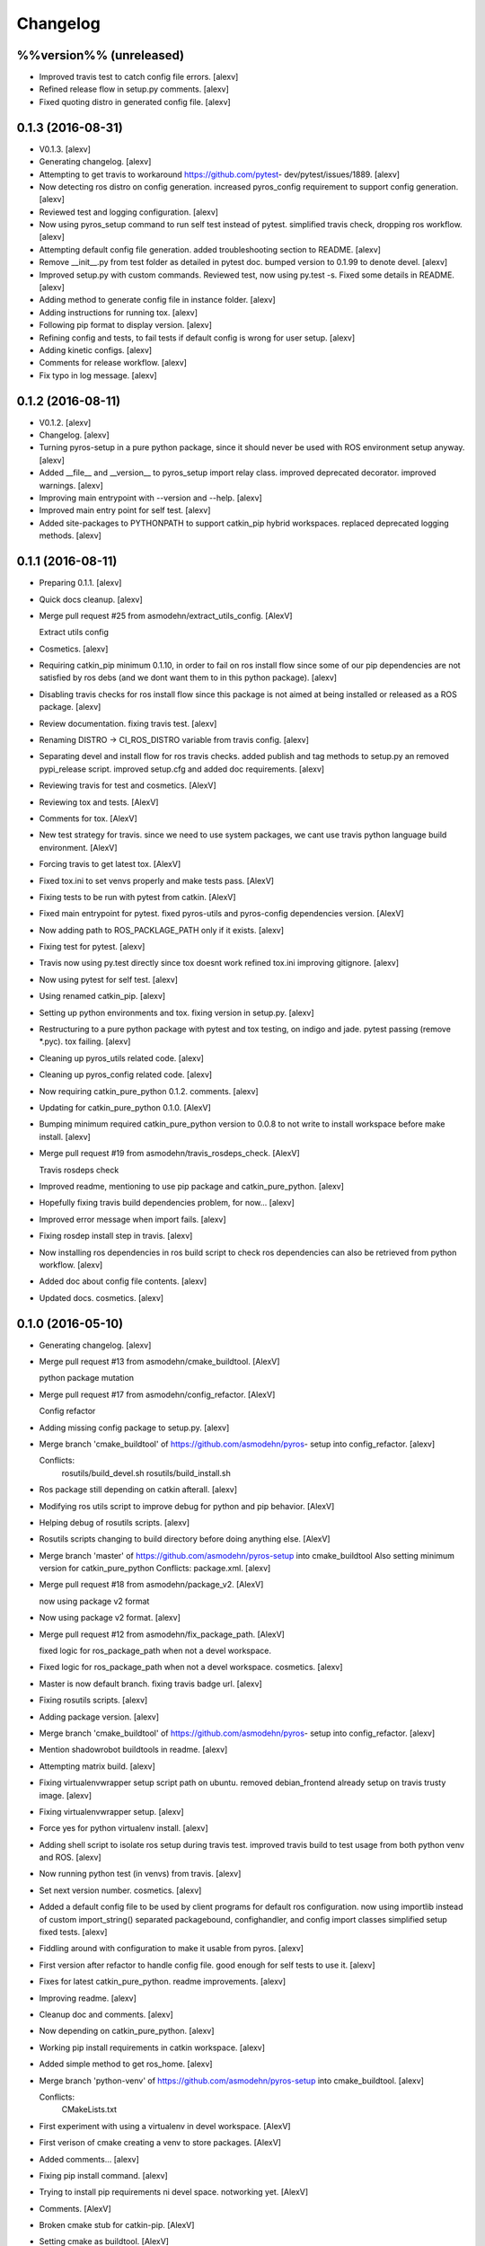 Changelog
=========

%%version%% (unreleased)
------------------------

- Improved travis test to catch config file errors. [alexv]

- Refined release flow in setup.py comments. [alexv]

- Fixed quoting distro in generated config file. [alexv]

0.1.3 (2016-08-31)
------------------

- V0.1.3. [alexv]

- Generating changelog. [alexv]

- Attempting to get travis to workaround https://github.com/pytest-
  dev/pytest/issues/1889. [alexv]

- Now detecting ros distro on config generation. increased pyros_config
  requirement to support config generation. [alexv]

- Reviewed test and logging configuration. [alexv]

- Now using pyros_setup command to run self test instead of pytest.
  simplified travis check, dropping ros workflow. [alexv]

- Attempting default config file generation. added troubleshooting
  section to README. [alexv]

- Remove __init__.py from test folder as detailed in pytest doc. bumped
  version to 0.1.99 to denote devel. [alexv]

- Improved setup.py with custom commands. Reviewed test, now using
  py.test -s. Fixed some details in README. [alexv]

- Adding method to generate config file in instance folder. [alexv]

- Adding instructions for running tox. [alexv]

- Following pip format to display version. [alexv]

- Refining config and tests, to fail tests if default config is wrong
  for user setup. [alexv]

- Adding kinetic configs. [alexv]

- Comments for release workflow. [alexv]

- Fix typo in log message. [alexv]

0.1.2 (2016-08-11)
------------------

- V0.1.2. [alexv]

- Changelog. [alexv]

- Turning pyros-setup in a pure python package, since it should never be
  used with ROS environment setup anyway. [alexv]

- Added __file__ and __version__ to pyros_setup import relay class.
  improved deprecated decorator. improved warnings. [alexv]

- Improving main entrypoint with --version and --help. [alexv]

- Improved main entry point for self test. [alexv]

- Added site-packages to PYTHONPATH to support catkin_pip hybrid
  workspaces. replaced deprecated logging methods. [alexv]

0.1.1 (2016-08-11)
------------------

- Preparing 0.1.1. [alexv]

- Quick docs cleanup. [alexv]

- Merge pull request #25 from asmodehn/extract_utils_config. [AlexV]

  Extract utils config

- Cosmetics. [alexv]

- Requiring catkin_pip minimum 0.1.10, in order to fail on ros install
  flow since some of our pip dependencies are not satisfied by ros debs
  (and we dont want them to in this python package). [alexv]

- Disabling travis checks for ros install flow since this package is not
  aimed at being installed or released as a ROS package. [alexv]

- Review documentation. fixing travis test. [alexv]

- Renaming DISTRO -> CI_ROS_DISTRO variable from travis config. [alexv]

- Separating devel and install flow for ros travis checks. added publish
  and tag methods to setup.py an removed pypi_release script. improved
  setup.cfg and added doc requirements. [alexv]

- Reviewing travis for test and cosmetics. [AlexV]

- Reviewing tox and tests. [AlexV]

- Comments for tox. [AlexV]

- New test strategy for travis. since we need to use system packages, we
  cant use travis python language build environment. [AlexV]

- Forcing travis to get latest tox. [AlexV]

- Fixed tox.ini to set venvs properly and make tests pass. [AlexV]

- Fixing tests to be run with pytest from catkin. [AlexV]

- Fixed main entrypoint for pytest. fixed pyros-utils and pyros-config
  dependencies version. [AlexV]

- Now adding path to ROS_PACKLAGE_PATH only if it exists. [alexv]

- Fixing test for pytest. [alexv]

- Travis now using py.test directly since tox doesnt work refined
  tox.ini improving gitignore. [alexv]

- Now using pytest for self test. [alexv]

- Using renamed catkin_pip. [alexv]

- Setting up python environments and tox. fixing version in setup.py.
  [alexv]

- Restructuring to a pure python package with pytest and tox testing, on
  indigo and jade. pytest passing (remove *.pyc). tox failing. [alexv]

- Cleaning up pyros_utils related code. [alexv]

- Cleaning up pyros_config related code. [alexv]

- Now requiring catkin_pure_python 0.1.2. comments. [alexv]

- Updating for catkin_pure_python 0.1.0. [AlexV]

- Bumping minimum required catkin_pure_python version to 0.0.8 to not
  write to install workspace before make install. [alexv]

- Merge pull request #19 from asmodehn/travis_rosdeps_check. [AlexV]

  Travis rosdeps check

- Improved readme, mentioning to use pip package and catkin_pure_python.
  [alexv]

- Hopefully fixing travis build dependencies problem, for now... [alexv]

- Improved error message when import fails. [alexv]

- Fixing rosdep install step in travis. [alexv]

- Now installing ros dependencies in ros build script to check ros
  dependencies can also be retrieved from python workflow. [alexv]

- Added doc about config file contents. [alexv]

- Updated docs. cosmetics. [alexv]

0.1.0 (2016-05-10)
------------------

- Generating changelog. [alexv]

- Merge pull request #13 from asmodehn/cmake_buildtool. [AlexV]

  python package mutation

- Merge pull request #17 from asmodehn/config_refactor. [AlexV]

  Config refactor

- Adding missing config package to setup.py. [alexv]

- Merge branch 'cmake_buildtool' of https://github.com/asmodehn/pyros-
  setup into config_refactor. [alexv]

  Conflicts:
  	rosutils/build_devel.sh
  	rosutils/build_install.sh

- Ros package still depending on catkin afterall. [alexv]

- Modifying ros utils script to improve debug for python and pip
  behavior. [AlexV]

- Helping debug of rosutils scripts. [alexv]

- Rosutils scripts changing to build directory before doing anything
  else. [AlexV]

- Merge branch 'master' of https://github.com/asmodehn/pyros-setup into
  cmake_buildtool Also setting minimum version for catkin_pure_python
  Conflicts:    package.xml. [alexv]

- Merge pull request #18 from asmodehn/package_v2. [AlexV]

  now using package v2 format

- Now using package v2 format. [alexv]

- Merge pull request #12 from asmodehn/fix_package_path. [AlexV]

  fixed logic for ros_package_path when not a devel workspace.

- Fixed logic for ros_package_path when not a devel workspace.
  cosmetics. [alexv]

- Master is now default branch. fixing travis badge url. [alexv]

- Fixing rosutils scripts. [alexv]

- Adding package version. [alexv]

- Merge branch 'cmake_buildtool' of https://github.com/asmodehn/pyros-
  setup into config_refactor. [alexv]

- Mention shadowrobot buildtools in readme. [alexv]

- Attempting matrix build. [alexv]

- Fixing virtualenvwrapper setup script path on ubuntu. removed
  debian_frontend already setup on travis trusty image. [alexv]

- Fixing virtualenvwrapper setup. [alexv]

- Force yes for python virtualenv install. [alexv]

- Adding shell script to isolate ros setup during travis test. improved
  travis build to test usage from both python venv and ROS. [alexv]

- Now running python test (in venvs) from travis. [alexv]

- Set next version number. cosmetics. [alexv]

- Added a default config file to be used by client programs for default
  ros configuration. now using importlib instead of custom
  import_string() separated packagebound, confighandler, and config
  import classes simplified setup fixed tests. [alexv]

- Fiddling around with configuration to make it usable from pyros.
  [alexv]

- First version after refactor to handle config file. good enough for
  self tests to use it. [alexv]

- Fixes for latest catkin_pure_python. readme improvements. [alexv]

- Improving readme. [alexv]

- Cleanup doc and comments. [alexv]

- Now depending on catkin_pure_python. [alexv]

- Working pip install requirements in catkin workspace. [alexv]

- Added simple method to get ros_home. [alexv]

- Merge branch 'python-venv' of https://github.com/asmodehn/pyros-setup
  into cmake_buildtool. [alexv]

  Conflicts:
  	CMakeLists.txt

- First experiment with using a virtualenv in devel workspace. [AlexV]

- First verison of cmake creating a venv to store packages. [AlexV]

- Added comments... [alexv]

- Fixing pip install command. [alexv]

- Trying to install pip requirements ni devel space. notworking yet.
  [AlexV]

- Comments. [AlexV]

- Broken cmake stub for catkin-pip. [AlexV]

- Setting cmake as buildtool. [AlexV]

- Improved error message when ROs setup fails. [AlexV]

0.0.12 (2016-02-10)
-------------------

- V0.012. [AlexV]

- Fixing nose dependency version and removing test pip dependency on
  catkin package pyros_test. [alexv]

0.0.11 (2016-01-26)
-------------------

- Preparing 0.0.11. [AlexV]

- Merge branch 'indigo' of https://github.com/asmodehn/pyros-setup.
  [AlexV]

  Conflicts:
  	setup.py

- Adding simple entrypoint to run nose tests. [AlexV]

- Now running setup.py only with setuptools. adding nose.collector as
  test runner for setup.py. shutting down roslaunch before exiting
  tests. [AlexV]

0.0.10 (2016-01-25)
-------------------

- Merge pull request #6 from asmodehn/improve_rostests. [AlexV]

  Improve rostests

- Revert "removing executable flag from test_rostest_nose since it can
  now be executed with nose as well as rostest" [alexv]

  This reverts commit b915beba3731eb03c1bd187bba05af1c337e8034.

- Removing executable flag from test_rostest_nose since it can now be
  executed with nose as well as rostest. [alexv]

- Improving travis tests to run on devel and install version. [alexv]

- Replacing talker test node by a pyros_test node to not change
  dependency list. also make rostest wait on it, otherwise it can fail.
  [alexv]

- Preparing v0.0.10. [alexv]

- Merge branch 'master' of https://github.com/asmodehn/pyros-setup into
  improve_rostests. [alexv]

  Conflicts:
  	CMakeLists.txt
  	README.rst

- Improved tests for rostest_nose module to make sure rostest still
  works. [alexv]

0.0.9 (2016-01-09)
------------------

- Prepring 0.0.9. [AlexV]

- Adding nose in requirements.txt removing unprotected catkin import in
  setup.py. [AlexV]

0.0.8 (2016-01-08)
------------------

- Preparing 0.0.8. [alexv]

- Adding catkin_package() cmake command. [alexv]

0.0.7 (2016-01-08)
------------------

- Preparing 0.0.7. [alexv]

- Cleaning up dependencies since uneeded python-six breaks buildfarm for
  EOLed saucy. [alexv]

0.0.6 (2016-01-08)
------------------

- Preparing 0.0.6. [alexv]

- Adding parameter to get_master in the case delayed_import is not
  called. [alexv]

- Improved dynamic module behavior. [alexv]

- Improving module for delayed import. [alexv]

- Improved README rst formatting. [alexv]

- Added code samples to README to make aim clear. [alexv]

- Change doc in README to explicitely target python package. [alexv]

0.0.5 (2016-01-08)
------------------

- Version to 0.0.5. [alexv]

- Readding package.xml in egg while we use catkin_pkg to break the egg.
  [alexv]

0.0.4 (2016-01-07)
------------------

- Preparing for 0.0.4 pypi release. [alexv]

- Merge branch 'indigo' of https://github.com/asmodehn/pyros-setup into
  indigo. [alexv]

- Merge branch 'indigo' of https://github.com/asmodehn/pyros-setup into
  indigo. [alexv]

- Using shadow-fixed repo for travis. [AlexV]

  This way we can get latest dependency to test latest version of source, which probably makes more sense than testing stable.

- Adding gitignore to hide those .pyc. [alexv]

- Adding useful files for pypi release. [alexv]

- Playing with python sdist and eggs for release on pypi. [alexv]

0.0.2 (2016-01-07)
------------------

- Changing package version to 0.0.2. [alexv]

- Todo comment for detecting default distro. [alexv]

- Added delayed_import_auto to make workspace discovery explicit.
  simplified implementation (most methods deal with only one workspace
  at a time) improved tests. [alexv]

- Fixing tests. [alexv]

- Better workaround for ros_comm issue 711. [alexv]

- Adding check to teardown module, to make sure roscore is really dead.
  [alexv]

- Fixing tests, no matter the time it takes to start/stop processes.
  [alexv]

- Adding pyros_test as test dependency. [alexv]

- Adding finally clause to test to cleanup even if tests fail. [alexv]

- Cosmetics. [alexv]

- Adding travis badge. [alexv]

0.0.1 (2016-01-04)
------------------

- Adding rosnode as testdependency. cosmetics. [alexv]

- Fixing tests shutting down properly. [alexv]

- Fix direct import when ROS is already setup now returning
  roscore_process when getting master to allow termination. tests still
  broken. [alexv]

- Adding nosetests command to travis file. [AlexV]

- Adding travis file. [AlexV]

- Renamed ROS_Master to get_master since we return the same as the rospy
  function. [alexv]

- Improved delayed import to work recursively if needed. [alexv]

- Fixed ordered dict to keep env vars ordering and remove checks that
  might break this ordering. [alexv]

- Improved __init__ to delay setup and imports. now testing node
  starting. moved testpkg in separate repo. [alexv]

- Adding test for core and launch. added base structure for test pkg.
  [alexv]

- Addded rospy import test. [alexv]

- First commit, extracted code from pyros. [alexv]


